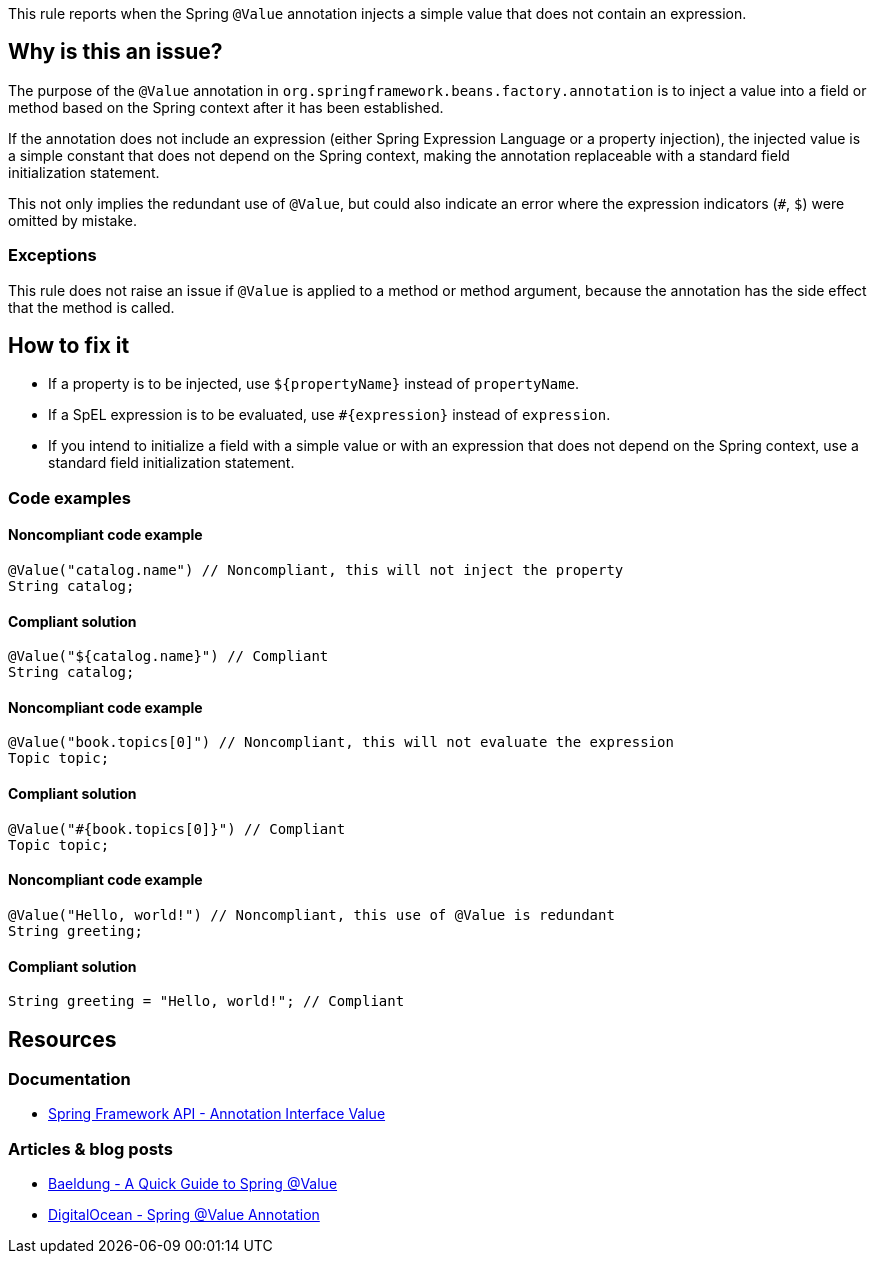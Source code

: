 This rule reports when the Spring `@Value` annotation injects a simple value that does not contain an expression.

== Why is this an issue?

The purpose of the `@Value` annotation in `org.springframework.beans.factory.annotation` is to inject a value into a field or method based on the Spring context after it has been established.

If the annotation does not include an expression (either Spring Expression Language or a property injection), the injected value is a simple constant that does not depend on the Spring context, making the annotation replaceable with a standard field initialization statement.

This not only implies the redundant use of `@Value`, but could also indicate an error where the expression indicators (`#`, `$`) were omitted by mistake.

=== Exceptions

This rule does not raise an issue if `@Value` is applied to a method or method argument, because the annotation has the side effect that the method is called.

== How to fix it

- If a property is to be injected, use `${propertyName}` instead of `propertyName`.
- If a SpEL expression is to be evaluated, use `#{expression}` instead of `expression`.
- If you intend to initialize a field with a simple value or with an expression that does not depend on the Spring context, use a standard field initialization statement.

=== Code examples

==== Noncompliant code example

[source,java,diff-id=1,diff-type=noncompliant]
----
@Value("catalog.name") // Noncompliant, this will not inject the property
String catalog;
----

==== Compliant solution

[source,java,diff-id=1,diff-type=compliant]
----
@Value("${catalog.name}") // Compliant
String catalog;
----

==== Noncompliant code example

[source,java,diff-id=2,diff-type=noncompliant]
----
@Value("book.topics[0]") // Noncompliant, this will not evaluate the expression
Topic topic;
----

==== Compliant solution

[source,java,diff-id=2,diff-type=compliant]
----
@Value("#{book.topics[0]}") // Compliant
Topic topic;
----

==== Noncompliant code example

[source,java,diff-id=3,diff-type=noncompliant]
----
@Value("Hello, world!") // Noncompliant, this use of @Value is redundant
String greeting;
----

==== Compliant solution

[source,java,diff-id=3,diff-type=compliant]
----
String greeting = "Hello, world!"; // Compliant
----

== Resources

=== Documentation

- https://docs.spring.io/spring-framework/docs/current/javadoc-api/org/springframework/beans/factory/annotation/Value.html[Spring Framework API - Annotation Interface Value]

=== Articles & blog posts

- https://web.archive.org/web/https://www.baeldung.com/spring-value-annotation[Baeldung - A Quick Guide to Spring @Value]
- https://www.digitalocean.com/community/tutorials/spring-value-annotation[DigitalOcean - Spring @Value Annotation]
